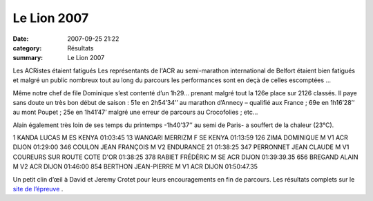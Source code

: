 Le Lion 2007
============

:date: 2007-09-25 21:22
:category: Résultats
:summary: Le Lion 2007

Les ACRistes étaient fatigués 
Les représentants de l'ACR au semi-marathon international de Belfort étaient bien fatigués et malgré un public nombreux tout au long du parcours les performances sont en deçà de celles escomptées …


Même notre chef de file Dominique s’est contenté d’un 1h29... prenant malgré tout la 126e  place sur 2126 classés. Il paye sans doute un très bon début de saison : 51e  en 2h54’34’’ au marathon d’Annecy – qualifié aux France ; 69e  en 1h16’28’’ au mont Poupet ; 25e  en 1h41’47’ malgré une erreur de parcours au Crocofolies ; etc…


Alain également très loin de ses temps du printemps -1h40’37’’ au semi de Paris- a souffert de la chaleur (23°C).


1 KANDA LUCAS M ES KENYA 01:03:45
13 WANGARI MERRIZM F SE KENYA 01:13:59
126 ZIMA DOMINIQUE M V1 ACR DIJON 01:29:00 
346 COULON JEAN FRANÇOIS M V2 ENDURANCE 21 01:38:25
347 PERRONNET JEAN CLAUDE M V1 COUREURS SUR ROUTE COTE D'OR 01:38:25
378 RABIET FRÉDÉRIC M SE ACR DIJON 01:39:39.35 
656 BREGAND ALAIN M V2 ACR DIJON 01:46:00 
854 BERTHON JEAN-PIERRE M V1 ACR DIJON 01:50:47.35


Un petit clin d’œil à David et Jeremy Crotet pour leurs encouragements en fin de parcours. Les résultats complets sur le `site de l’épreuve <http://www.lelion.org/resultats-lion.html>`_ .
